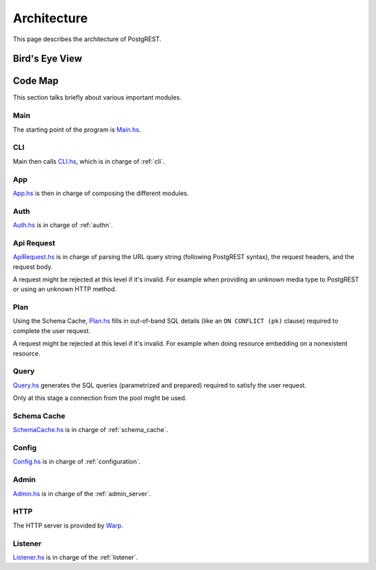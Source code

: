 Architecture
############

This page describes the architecture of PostgREST.

Bird's Eye View
===============

.. image:: ../_static/arch.png

Code Map
========

This section talks briefly about various important modules.

Main
----

The starting point of the program is `Main.hs <https://github.com/PostgREST/postgrest/blob/main/main/Main.hs>`_.

CLI
---

Main then calls `CLI.hs <https://github.com/PostgREST/postgrest/blob/main/src/PostgREST/CLI.hs>`_, which is in charge of :ref:`cli`.

App
---

`App.hs <https://github.com/PostgREST/postgrest/blob/main/src/PostgREST/App.hs>`_ is then in charge of composing the different modules.

Auth
----

`Auth.hs <https://github.com/PostgREST/postgrest/blob/main/src/PostgREST/Auth.hs>`_ is in charge  of :ref:`authn`.

Api Request
-----------

`ApiRequest.hs <https://github.com/PostgREST/postgrest/blob/main/src/PostgREST/ApiRequest.hs>`_ is in charge of parsing the URL query string (following PostgREST syntax), the request headers, and the request body.

A request might be rejected at this level if it's invalid. For example when providing an unknown media type to PostgREST or using an unknown HTTP method.

Plan
----

Using the Schema Cache, `Plan.hs <https://github.com/PostgREST/postgrest/blob/main/src/PostgREST/Plan.hs>`_ fills in out-of-band SQL details (like an ``ON CONFLICT (pk)`` clause) required to complete the user request.

A request might be rejected at this level if it's invalid. For example when doing resource embedding on a nonexistent resource.

Query
-----

`Query.hs <https://github.com/PostgREST/postgrest/blob/main/src/PostgREST/Query.hs>`_ generates the SQL queries (parametrized and prepared) required to satisfy the user request.

Only at this stage a connection from the pool might be used.

Schema Cache
------------

`SchemaCache.hs <https://github.com/PostgREST/postgrest/blob/main/src/PostgREST/SchemaCache.hs>`_ is in charge of :ref:`schema_cache`.

Config
------

`Config.hs <https://github.com/PostgREST/postgrest/blob/main/src/PostgREST/Config.hs>`_ is in charge of :ref:`configuration`.

Admin
-----

`Admin.hs <https://github.com/PostgREST/postgrest/blob/main/src/PostgREST/Admin.hs>`_ is in charge of the :ref:`admin_server`.

HTTP
----

The HTTP server is provided by `Warp <https://aosabook.org/en/posa/warp.html>`_.

Listener
--------

`Listener.hs <https://github.com/PostgREST/postgrest/blob/main/src/PostgREST/Listener.hs>`_ is in charge of the :ref:`listener`.

